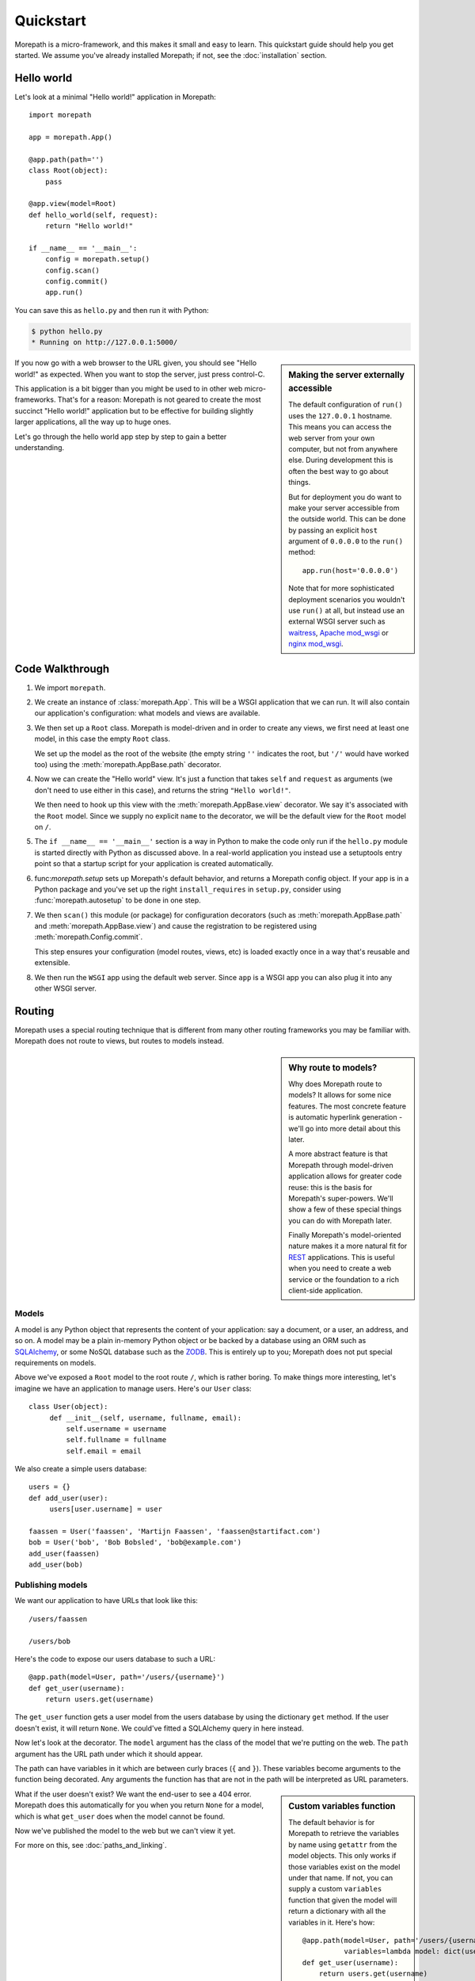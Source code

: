 Quickstart
==========

Morepath is a micro-framework, and this makes it small and easy to
learn. This quickstart guide should help you get started. We assume
you've already installed Morepath; if not, see the :doc:`installation`
section.

Hello world
-----------

Let's look at a minimal "Hello world!" application in Morepath::

  import morepath

  app = morepath.App()

  @app.path(path='')
  class Root(object):
      pass

  @app.view(model=Root)
  def hello_world(self, request):
      return "Hello world!"

  if __name__ == '__main__':
      config = morepath.setup()
      config.scan()
      config.commit()
      app.run()

You can save this as ``hello.py`` and then run it with Python:

.. code-block:: sh

  $ python hello.py
  * Running on http://127.0.0.1:5000/

.. sidebar:: Making the server externally accessible

  The default configuration of ``run()`` uses the ``127.0.0.1`` hostname.
  This means you can access the web server from your own computer, but
  not from anywhere else. During development this is often the best way
  to go about things.

  But for deployment you do want to make your server accessible from
  the outside world. This can be done by passing an explicit ``host``
  argument of ``0.0.0.0`` to the ``run()`` method::

    app.run(host='0.0.0.0')

  Note that for more sophisticated deployment scenarios you wouldn't
  use ``run()`` at all, but instead use an external WSGI server such
  as waitress_, `Apache mod_wsgi`_ or `nginx mod_wsgi`_.

  .. _waitress: http://pylons.readthedocs.org/projects/waitress/en/latest/

  .. _`Apache mod_wsgi`: https://modwsgi.readthedocs.org/en/latest/

  .. _`nginx mod_wsgi`: http://wiki.nginx.org/NgxWSGIModule

If you now go with a web browser to the URL given, you should see
"Hello world!"  as expected. When you want to stop the server, just
press control-C.

This application is a bit bigger than you might be used to in other
web micro-frameworks. That's for a reason: Morepath is not geared to
create the most succinct "Hello world!" application but to be
effective for building slightly larger applications, all the way up to
huge ones.

Let's go through the hello world app step by step to gain a better
understanding.

Code Walkthrough
----------------

1. We import ``morepath``.

2. We create an instance of :class:`morepath.App`. This will be a WSGI
   application that we can run. It will also contain our application's
   configuration: what models and views are available.

3. We then set up a ``Root`` class. Morepath is model-driven and in
   order to create any views, we first need at least one model, in
   this case the empty ``Root`` class.

   We set up the model as the root of the website (the empty string
   ``''`` indicates the root, but ``'/'`` would have worked too) using
   the :meth:`morepath.AppBase.path` decorator.

4. Now we can create the "Hello world" view. It's just a function that
   takes ``self`` and ``request`` as arguments (we don't need to use
   either in this case), and returns the string ``"Hello world!"``.

   We then need to hook up this view with the
   :meth:`morepath.AppBase.view` decorator.  We say it's associated
   with the ``Root`` model. Since we supply no explicit ``name`` to
   the decorator, we will be the default view for the ``Root`` model
   on ``/``.

5. The ``if __name__ == '__main__'`` section is a way in Python to
   make the code only run if the ``hello.py`` module is started
   directly with Python as discussed above. In a real-world
   application you instead use a setuptools entry point so that a
   startup script for your application is created automatically.

6. func:`morepath.setup` sets up Morepath's default behavior, and
   returns a Morepath config object. If your app is in a Python
   package and you've set up the right ``install_requires`` in
   ``setup.py``, consider using :func:`morepath.autosetup` to be done
   in one step.

7. We then ``scan()`` this module (or package) for configuration
   decorators (such as :meth:`morepath.AppBase.path` and
   :meth:`morepath.AppBase.view`) and cause the registration to be
   registered using :meth:`morepath.Config.commit`.

   This step ensures your configuration (model routes, views, etc) is
   loaded exactly once in a way that's reusable and extensible.

8. We then run the ``WSGI`` app using the default web server. Since
   ``app`` is a WSGI app you can also plug it into any other WSGI
   server.

Routing
-------

Morepath uses a special routing technique that is different from many
other routing frameworks you may be familiar with. Morepath does not
route to views, but routes to models instead.

.. sidebar:: Why route to models?

  Why does Morepath route to models? It allows for some nice
  features. The most concrete feature is automatic hyperlink
  generation - we'll go into more detail about this later.

  A more abstract feature is that Morepath through model-driven
  application allows for greater code reuse: this is the basis for
  Morepath's super-powers. We'll show a few of these special things
  you can do with Morepath later.

  Finally Morepath's model-oriented nature makes it a more natural fit
  for REST_ applications. This is useful when you need to create a web
  service or the foundation to a rich client-side application.

  .. _REST: https://en.wikipedia.org/wiki/Representational_state_transfer

Models
~~~~~~

A model is any Python object that represents the content of your
application: say a document, or a user, an address, and so on. A model
may be a plain in-memory Python object or be backed by a database
using an ORM such as SQLAlchemy_, or some NoSQL database such as the
ZODB_. This is entirely up to you; Morepath does not put special
requirements on models.

.. _SQLAlchemy: http://www.sqlalchemy.org/

.. _ZODB: http://www.zodb.org/en/latest/

Above we've exposed a ``Root`` model to the root route ``/``, which is
rather boring. To make things more interesting, let's imagine we have
an application to manage users. Here's our ``User`` class::

  class User(object):
       def __init__(self, username, fullname, email):
           self.username = username
           self.fullname = fullname
           self.email = email

We also create a simple users database::

  users = {}
  def add_user(user):
       users[user.username] = user

  faassen = User('faassen', 'Martijn Faassen', 'faassen@startifact.com')
  bob = User('bob', 'Bob Bobsled', 'bob@example.com')
  add_user(faassen)
  add_user(bob)

Publishing models
~~~~~~~~~~~~~~~~~

We want our application to have URLs that look like this::

  /users/faassen

  /users/bob

Here's the code to expose our users database to such a URL::

  @app.path(model=User, path='/users/{username}')
  def get_user(username):
      return users.get(username)

The ``get_user`` function gets a user model from the users database by
using the dictionary ``get`` method. If the user doesn't exist, it
will return ``None``. We could've fitted a SQLAlchemy query in here
instead.

Now let's look at the decorator. The ``model`` argument has the class
of the model that we're putting on the web. The ``path`` argument has
the URL path under which it should appear.

The path can have variables in it which are between curly braces
(``{`` and ``}``). These variables become arguments to the function
being decorated. Any arguments the function has that are not in the
path will be interpreted as URL parameters.

.. sidebar:: Custom variables function

  The default behavior is for Morepath to retrieve the variables by
  name using ``getattr`` from the model objects. This only works if
  those variables exist on the model under that name. If not, you can
  supply a custom ``variables`` function that given the model will
  return a dictionary with all the variables in it. Here's how::

    @app.path(model=User, path='/users/{username}',
              variables=lambda model: dict(username=model.username))
    def get_user(username):
        return users.get(username)

  Of course this ``variables`` is not necessary as it has the same
  behavior as the default, but you can do whatever you want in the
  variables function in order to get the username.

  Getting ``variables`` right is important for link generation.

What if the user doesn't exist? We want the end-user to see a 404
error.  Morepath does this automatically for you when you return
``None`` for a model, which is what ``get_user`` does when the model
cannot be found.

Now we've published the model to the web but we can't view it yet.

.. sidebar:: converters

  A common use case is for path variables to be a database id. These
  are often integers only. If a non-integer is seen in the path we
  know it doesn't match. You can specify a path variable contains an
  integer using the integer converter. For instance::

    @app.path(model=Post, path='posts/{post_id}', converters=dict(post_id=int))
    def get_post(post_id):
        return query_post(post_id)

  You can do this more succinctly too by using a default parameter for
  ``post_id`` that is an int, for instance::

    @app.path(model=Post, path='posts/{post_id}')
    def get_post(post_id=0):
        return query_post(post_id)

For more on this, see :doc:`paths_and_linking`.

Views
~~~~~

In order to actually see a web page for a user model, we need to
create a view for it::

  @app.view(model=User)
  def user_info(self, request):
      return "User's full name is: %s" % self.fullname

The view is a function decorated by :meth:`morepath.AppBase.view` (or
related decorators such as :meth:`morepath.AppBase.json` and
:meth:`morepath.AppBase.html`) that gets two arguments: ``self``,
which is the model that this view is working for, so in this case an
instance of ``User``, and ``request` which is the current
request. ``request`` is a :class:`morepath.Request` object (a subclass
of :class:`werkzeug.wrappers.BaseRequest`).

Now the URLs listed above such as ``/users/faassen`` will work.

What if we want to provide an alternative view for the user, such as
an ``edit`` view which allows us to edit it? We need to give it a
name::

  @app.view(model=User, name='edit')
  def edit_user(self, request):
      return "An editing UI goes here"

Now we have functionality on URLs like ``/users/faassen/edit`` and
``/users/bob/edit``.

For more on this, see :doc:`views`.

Linking to models
~~~~~~~~~~~~~~~~~

Morepath is great at creating links to models: it can do it for you
automatically. Previously we've defined an instance of ``User`` called
``bob``. What now if we want to link to the default view of ``bob``?
We simply do this::

  request.link(bob)

which will generate the path ``/users/bob`` for us.

What if we want to see Bob's edit view? We do this::

  request.link(bob, 'edit')

And we'll get ``/users/bob/edit``.

Using :meth:`morepath.Request.link`` everywhere for link generation is
easy. You only need models and remember which view names are
available, that's it. If you ever have to change the path of your
model, you won't need to adjust any linking code.

For more on this, see :doc:`paths_and_linking`.

.. sidebar:: Link generation compared

  If you're familiar with routing frameworks where links are generated
  to views (such as Flask or Django) link generation is more
  involved. You need to give each route a name, and then refer back to
  this route name when you want to generate a link. You also need to
  supply the variables that go into the route. With Morepath, you
  don't need a route name, and if the default way of getting variables
  from a model is not correct, you only need to explain once how to
  create the variables for a route, with the ``variables`` argument to
  ``@app.path``.

  In addition, Morepath links are completely generic: you can pass in
  anything linkable. This means that writing a generic view that uses
  links becomes easier -- there is no dependency on particular named
  URL paths anymore.


JSON and HTML views
~~~~~~~~~~~~~~~~~~~

``@app.view`` is rather bare-bones. You usually know more about what
you want to return than that. If you want to return JSON, you can use
the shortcut ``@app.json`` instead to declare your view::

  @app.json(model=User, name='info')
  def user_json_info(self, request):
      return {'username': self.username,
              'fullname': self.fullname,
              'email': self.email}

This automatically serializes what is returned from the function JSON,
and sets the content-type header to ``application/json``.

If we want to return HTML, we can use ``@app.html``::

  @app.html(model=User)
  def user_info(self, request):
      return "<p>User's full name is: %s</p>" % self.fullname

This automatically sets the content type to ``text/html``. It doesn't
do any HTML escaping though, so the use of ``%`` above is unsafe! We
recommend the use of a HTML template language in that case.

Request object
--------------

The first argument for a view function is the request object. We'll
give a quick overview of what's possible here, but consult the
Werkzeug API documentation for more information.

* ``request.args`` contains any URL parameters (``?key=value``). See
  :attr:`werkzeug.wrappers.BaseRequest.args`.

* ``request.form`` contains any HTTP form data that was submitted. See
  :attr:`werkzeug.wrappers.BaseRequest.form`.

* ``request.method`` gets the HTTP method (``GET``, ``POST``, etc). See
  :attr:`werkzeug.wrappers.BaseRequest.method`.

* Uploaded files made available in ``request.files``. See
  :attr:`werkzeug.wrappers.BaseRequest.files`.

  The keys are the form fields with which they were uploaded. The
  values are Python ``file`` style objects, but with a ``save()``
  method added that allows you to store that file on the
  filesystem. There is also a ``filename`` attribute that gives the
  filename of the file that was uploaded; if you want to use this to
  store the file, use :func:`werkzeug.utils.secure_filename` to secure
  it first. Make sure your HTML form has
  ``enctype="multipart/form-data"`` set to make file uploads work.

* ``request.cookies`` contains the cookies. See
  :attr:`werkzeug.wrappers.BaseRequest.cookies`. ``response.set_cookie``
  can be used to set cookies. See
  :meth:`werkzeug.wrappers.BaseResponse.set_cookie`.

Redirects
---------

To redirect to another URL, use :func:`morepath.redirect`. For example::

  @app.view(model=User, name='extra')
  def redirecting(self, request):
      return morepath.redirect(request.link(self, 'other'))

HTTP Errors
-----------

To trigger an HTTP error response you can raise various Werkzeug HTTP
exceptions (:mod:`werkzeug.exceptions`). For instance::

  from werkzeug.exceptions import NotAcceptable

  @app.view(model=User, name='extra')
  def erroring(self, request):
      raise NotAcceptable()
